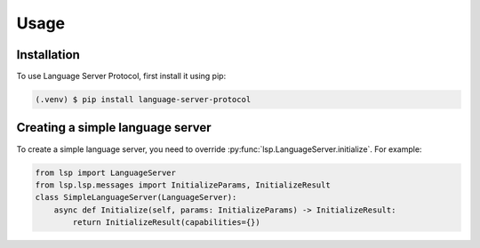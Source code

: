 Usage
=====

.. _installation:

Installation
------------

To use Language Server Protocol, first install it using pip:

.. code-block:: console

   (.venv) $ pip install language-server-protocol

Creating a simple language server
---------------------------------

To create a simple language server, you need to override :py:func:`lsp.LanguageServer.initialize`. For example:

.. code-block:: python

   from lsp import LanguageServer
   from lsp.lsp.messages import InitializeParams, InitializeResult 
   class SimpleLanguageServer(LanguageServer):
       async def Initialize(self, params: InitializeParams) -> InitializeResult: 
           return InitializeResult(capabilities={})

